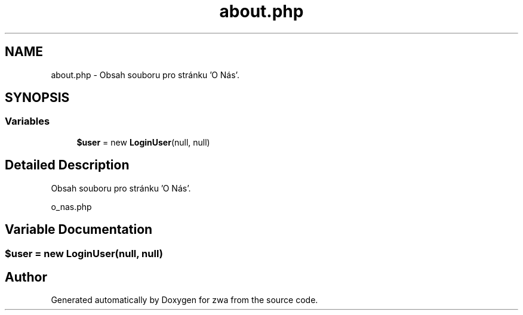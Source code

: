 .TH "about.php" 3 "zwa" \" -*- nroff -*-
.ad l
.nh
.SH NAME
about.php \- Obsah souboru pro stránku 'O Nás'\&.  

.SH SYNOPSIS
.br
.PP
.SS "Variables"

.in +1c
.ti -1c
.RI "\fB$user\fP = new \fBLoginUser\fP(null, null)"
.br
.in -1c
.SH "Detailed Description"
.PP 
Obsah souboru pro stránku 'O Nás'\&. 

o_nas\&.php 
.SH "Variable Documentation"
.PP 
.SS "$user = new \fBLoginUser\fP(null, null)"

.SH "Author"
.PP 
Generated automatically by Doxygen for zwa from the source code\&.
